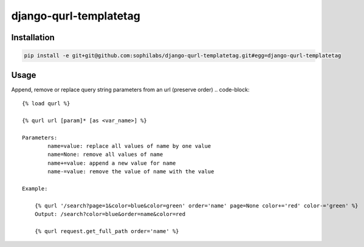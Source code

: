 django-qurl-templatetag
-----------------------

.. image:: https://travis-ci.org/sophilabs/django-qurl-templatetag.png?branch=master

Installation
============
.. code-block::

    pip install -e git+git@github.com:sophilabs/django-qurl-templatetag.git#egg=django-qurl-templatetag

Usage
=====

Append, remove or replace query string parameters from an url (preserve order)
.. code-block::

    {% load qurl %}

    {% qurl url [param]* [as <var_name>] %}

    Parameters:
            name=value: replace all values of name by one value
            name=None: remove all values of name
            name+=value: append a new value for name
            name-=value: remove the value of name with the value

    Example:

        {% qurl '/search?page=1&color=blue&color=green' order='name' page=None color+='red' color-='green' %}
        Output: /search?color=blue&order=name&color=red

        {% qurl request.get_full_path order='name' %}
